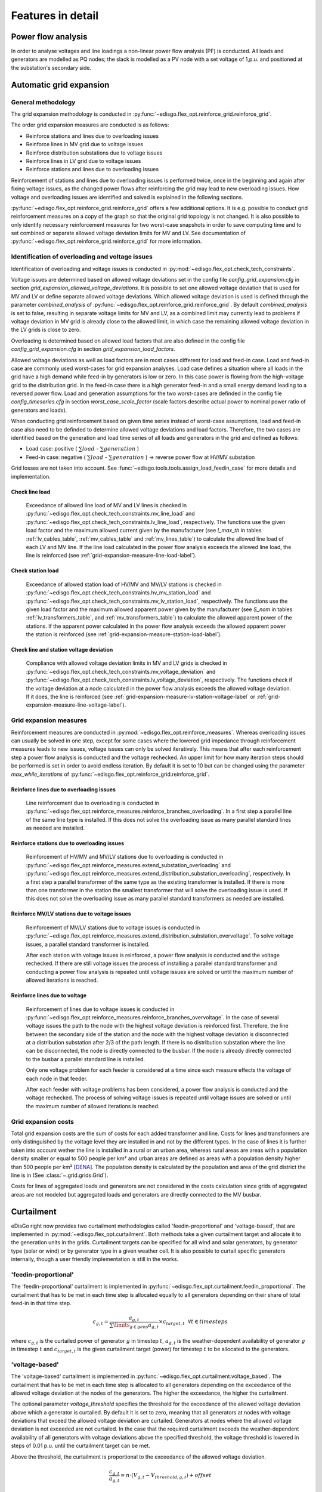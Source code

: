 .. _features-in-detail:

Features in detail
==================

Power flow analysis
-------------------

In order to analyse voltages and line loadings a non-linear power flow analysis (PF) is conducted. 
All loads and generators are modelled as PQ nodes; the slack is modelled as a PV node with a set voltage of 1\,p.u.
and positioned at the substation's secondary side.

.. _grid_expansion_methodology:

Automatic grid expansion
-------------------------

General methodology
^^^^^^^^^^^^^^^^^^^^^^^^^^

The grid expansion methodology is conducted in :py:func:`~edisgo.flex_opt.reinforce_grid.reinforce_grid`.

The order grid expansion measures are conducted is as follows:

* Reinforce stations and lines due to overloading issues
* Reinforce lines in MV grid due to voltage issues
* Reinforce distribution substations due to voltage issues
* Reinforce lines in LV grid due to voltage issues
* Reinforce stations and lines due to overloading issues

Reinforcement of stations and lines due to overloading issues is performed twice, once in the beginning and again after fixing voltage issues,
as the changed power flows after reinforcing the grid may lead to new overloading issues. How voltage and overloading issues are identified and
solved is explained in the following sections.

:py:func:`~edisgo.flex_opt.reinforce_grid.reinforce_grid` offers a few additional options. It is e.g. possible to conduct grid 
reinforcement measures on a copy
of the graph so that the original grid topology is not changed. It is also possible to only identify necessary
reinforcement measures for two worst-case snapshots in order to save computing time and to set combined or separate
allowed voltage deviation limits for MV and LV.
See documentation of :py:func:`~edisgo.flex_opt.reinforce_grid.reinforce_grid` for more information. 


Identification of overloading and voltage issues
^^^^^^^^^^^^^^^^^^^^^^^^^^^^^^^^^^^^^^^^^^^^^^^^^^^^^^^^

Identification of overloading and voltage issues is conducted in 
:py:mod:`~edisgo.flex_opt.check_tech_constraints`.

Voltage issues are determined based on allowed voltage deviations set in the config file 
*config_grid_expansion.cfg* in section `grid_expansion_allowed_voltage_deviations`. It is possible
to set one allowed voltage deviation that is used for MV and LV or define separate allowed voltage deviations.
Which allowed voltage deviation is used is defined through the parameter *combined_analysis* of :py:func:`~edisgo.flex_opt.reinforce_grid.reinforce_grid`.
By default *combined_analysis* is set to false, resulting in separate voltage limits for MV and LV, as a combined limit
may currently lead to problems if voltage deviation in MV grid is already close to the allowed limit, in which case the remaining allowed voltage deviation in the LV grids is close to zero.

Overloading is determined based on allowed load factors that are also defined in the config file
*config_grid_expansion.cfg* in section `grid_expansion_load_factors`.

Allowed voltage deviations as well as load factors are in most cases different for load and feed-in case. 
Load and feed-in case are commonly used worst-cases for grid expansion analyses. 
Load case defines a situation where all loads in the grid have a high demand while feed-in by generators is low
or zero. In this case power is flowing from the high-voltage grid to the distribution grid. 
In the feed-in case there is a high generator feed-in and a small energy demand leading to a reversed power flow.
Load and generation assumptions for the two worst-cases are definded in the config file
`config_timeseries.cfg` in section `worst_case_scale_factor` (scale factors describe actual power
to nominal power ratio of generators and loads).

When conducting grid reinforcement based on given time series instead of worst-case assumptions, load and feed-in
case also need to be definded to determine allowed voltage deviations and load factors. 
Therefore, the two cases are identified based on the generation and load time series of all loads and generators
in the grid and defined as follows:

* Load case: positive ( :math:`\sum load` - :math:`\sum generation` ) 
* Feed-in case: negative ( :math:`\sum load` - :math:`\sum generation` ) -> reverse power flow at HV/MV substation 

Grid losses are not taken into account. See :func:`~edisgo.tools.tools.assign_load_feedin_case` for more
details and implementation.

Check line load
""""""""""""""""""

  Exceedance of allowed line load of MV and LV lines is checked in :py:func:`~edisgo.flex_opt.check_tech_constraints.mv_line_load` and
  :py:func:`~edisgo.flex_opt.check_tech_constraints.lv_line_load`, respectively.
  The functions use the given load factor and the maximum allowed current given by the manufacturer (see *I_max_th* in tables :ref:`lv_cables_table`, 
  :ref:`mv_cables_table` and :ref:`mv_lines_table`) to calculate the allowed
  line load of each LV and MV line. If the line load calculated in the power flow analysis exceeds the allowed line 
  load, the line is reinforced (see :ref:`grid-expansion-measure-line-load-label`).
  

Check station load
""""""""""""""""""""

  Exceedance of allowed station load of HV/MV and MV/LV stations is checked in :py:func:`~edisgo.flex_opt.check_tech_constraints.hv_mv_station_load` and
  :py:func:`~edisgo.flex_opt.check_tech_constraints.mv_lv_station_load`, respectively.
  The functions use the given load factor and the maximum allowed apparent power given by the manufacturer (see *S_nom* in tables :ref:`lv_transformers_table`, 
  and :ref:`mv_transformers_table`) to calculate the allowed
  apparent power of the stations. If the apparent power calculated in the power flow analysis exceeds the allowed apparent power the station is reinforced 
  (see :ref:`grid-expansion-measure-station-load-label`).

Check line and station voltage deviation
""""""""""""""""""""""""""""""""""""""""""

  Compliance with allowed voltage deviation limits in MV and LV grids is checked in :py:func:`~edisgo.flex_opt.check_tech_constraints.mv_voltage_deviation` and
  :py:func:`~edisgo.flex_opt.check_tech_constraints.lv_voltage_deviation`, respectively.
  The functions check if the voltage deviation at a node calculated in the power flow analysis exceeds the allowed voltage deviation. If it does,
  the line is reinforced (see :ref:`grid-expansion-measure-lv-station-voltage-label` or
  :ref:`grid-expansion-measure-line-voltage-label`).


Grid expansion measures
^^^^^^^^^^^^^^^^^^^^^^^^^^

Reinforcement measures are conducted in :py:mod:`~edisgo.flex_opt.reinforce_measures`. Whereas overloading issues can usually be solved in one step, except for 
some cases where the lowered grid impedance through reinforcement measures leads to new issues, voltage issues can only be solved iteratively. This means that after each reinforcement
step a power flow analysis is conducted and the voltage rechecked. An upper limit for how many iteration steps should be performed is set in order to avoid endless iteration. By
default it is set to 10 but can be changed using the parameter *max_while_iterations* of :py:func:`~edisgo.flex_opt.reinforce_grid.reinforce_grid`.

.. _grid-expansion-measure-line-load-label:

Reinforce lines due to overloading issues
"""""""""""""""""""""""""""""""""""""""""""""

  Line reinforcement due to overloading is conducted in :py:func:`~edisgo.flex_opt.reinforce_measures.reinforce_branches_overloading`. 
  In a first step a parallel line of the same line type is installed. If this does not solve the overloading issue as many parallel standard lines as needed are installed.

.. _grid-expansion-measure-station-load-label:

Reinforce stations due to overloading issues
"""""""""""""""""""""""""""""""""""""""""""""""""""""
 
  Reinforcement of HV/MV and MV/LV stations due to overloading is conducted in :py:func:`~edisgo.flex_opt.reinforce_measures.extend_substation_overloading` and
  :py:func:`~edisgo.flex_opt.reinforce_measures.extend_distribution_substation_overloading`, respectively. 
  In a first step a parallel transformer of the same type as the existing transformer is installed. If there is more than one transformer in the station the smallest transformer
  that will solve the overloading issue is used. If this does not solve the overloading issue as many parallel standard transformers as needed are installed.

.. _grid-expansion-measure-lv-station-voltage-label:

Reinforce MV/LV stations due to voltage issues
"""""""""""""""""""""""""""""""""""""""""""""""""""""

  Reinforcement of MV/LV stations due to voltage issues is conducted in :py:func:`~edisgo.flex_opt.reinforce_measures.extend_distribution_substation_overvoltage`. 
  To solve voltage issues, a parallel standard transformer is installed. 

  After each station with voltage issues is reinforced, a power flow analysis is conducted and the voltage rechecked. If there are still voltage issues 
  the process of installing
  a parallel standard transformer and conducting a power flow analysis is repeated until voltage issues are solved or until the maximum number of allowed iterations is reached.

.. _grid-expansion-measure-line-voltage-label:

Reinforce lines due to voltage
"""""""""""""""""""""""""""""""""""""""""""""""""""""

  Reinforcement of lines due to voltage issues is conducted in :py:func:`~edisgo.flex_opt.reinforce_measures.reinforce_branches_overvoltage`. 
  In the case of several voltage issues the path to the node with the highest voltage deviation is reinforced first. Therefore, the line between the secondary side of the station and the 
  node with the highest voltage deviation is disconnected at a distribution substation after 2/3 of the path length. If there is no distribution substation where the line can be
  disconnected, the node is directly connected to the busbar. If the node is already directly connected to the busbar a parallel standard line is installed.
 
  Only one voltage problem for each feeder is considered at a time since each measure effects the voltage of each node in that feeder.

  After each feeder with voltage problems has been considered, a power flow analysis is conducted and the voltage rechecked. The process of solving voltage issues is repeated until voltage issues are solved
  or until the maximum number of allowed iterations is reached.


Grid expansion costs
^^^^^^^^^^^^^^^^^^^^^^^^^^

Total grid expansion costs are the sum of costs for each added transformer and line.
Costs for lines and transformers are only distinguished by the voltage level they are installed in 
and not by the different types. 
In the case of lines it is further taken into account wether the line is installed in a rural or an urban area, whereas rural areas
are areas with a population density smaller or equal to 500 people per km² and urban areas are defined as areas
with a population density higher than 500 people per km² [DENA]_. 
The population density is calculated by the population and area of the grid district the line is in (See :class:`~.grid.grids.Grid`).

Costs for lines of aggregated loads and generators are not considered in the costs calculation since grids of
aggregated areas are not modeled but aggregated loads and generators are directly connected to the MV busbar.

Curtailment
-----------

eDisGo right now provides two curtailment methodologies called 'feedin-proportional' and 'voltage-based', that are implemented in 
:py:mod:`~edisgo.flex_opt.curtailment`. 
Both methods take a given curtailment target and allocate it to the generation units in the grids. Curtailment targets can be specified for all 
wind and solar generators,
by generator type (solar or wind) or by generator type in a given weather cell.
It is also possible to curtail specific generators internally, though a user friendly implementation is still in the works.

'feedin-proportional'
^^^^^^^^^^^^^^^^^^^^^^^^

The 'feedin-proportional' curtailment is implemented in :py:func:`~edisgo.flex_opt.curtailment.feedin_proportional`. 
The curtailment that has to be met in each time step is allocated equally to all generators depending on their share of total
feed-in in that time step.

.. math::
    c_{g,t} = \frac{a_{g,t}}{\sum\limits_{g \in gens} a_{g,t}} \times  c_{target,t} ~ ~ \forall t\in timesteps

where :math:`c_{g,t}` is the curtailed power of generator :math:`g` in timestep :math:`t`, :math:`a_{g,t}` is the weather-dependent availability
of generator :math:`g` in timestep :math:`t` and :math:`c_{target,t}` is the given curtailment target (power) for timestep :math:`t` to be allocated
to the generators.

'voltage-based'
^^^^^^^^^^^^^^^^^^^^^^^^

The 'voltage-based' curtailment is implemented in :py:func:`~edisgo.flex_opt.curtailment.voltage_based`. 
The curtailment that has to be met in each time step is allocated to all generators depending on
the exceedance of the allowed voltage deviation at the nodes of the generators. The higher the exceedance, the higher
the curtailment.

The optional parameter *voltage_threshold* specifies the threshold for the exceedance of the allowed voltage deviation above
which a generator is curtailed. By default it is set to zero, meaning that all generators at nodes with voltage deviations
that exceed the allowed voltage deviation are curtailed. Generators at nodes where the allowed voltage deviation is not
exceeded are not curtailed. In the case that the required
curtailment exceeds the weather-dependent availability of all generators with voltage deviations above the specified threshold,
the voltage threshold is lowered in steps of 0.01 p.u. until the curtailment target can be met.

Above the threshold, the curtailment is proportional to the exceedance of the allowed voltage deviation. 

.. math::
    \frac{c_{g,t}}{a_{g,t}} = n \cdot (V_{g,t} - V_{threshold, g, t}) + offset

where :math:`c_{g,t}` is the curtailed power of generator :math:`g` in timestep :math:`t`, :math:`a_{g,t}` is the weather-dependent availability
of generator :math:`g` in timestep :math:`t`, :math:`V_{g,t}` is the voltage at generator :math:`g` in timestep :math:`t` and
:math:`V_{threshold, g, t}` is the voltage threshold for generator :math:`g` in timestep :math:`t`. :math:`V_{threshold, g, t}` is calculated as follows:

.. math::
    V_{threshold, g, t} = V_{g_{station}, t} + \Delta V_{g_{allowed}} + \Delta V_{offset, t}

where :math:`V_{g_{station}, t}` is the voltage at the station's secondary side, :math:`\Delta V_{g_{allowed}}` is the allowed voltage 
deviation in the reverse power flow and :math:`\Delta V_{offset, t}` is the exceedance of the allowed voltage deviation above which generators are curtailed.

:math:`n` and :math:`offset` in the equation above are slope and y-intercept of a linear relation between
the curtailment and the exceedance of the allowed voltage deviation. They are calculated by solving the following linear problem that penalizes the offset
using the python package pyomo:

.. math::
    min \left(\sum\limits_{t} offset_t\right) 

.. math::
    s.t. \sum\limits_{g} c_{g,t} = c_{target,t} ~ \forall g \in (solar, wind) \\
     c_{g,t} \leq a_{g,t}  \forall g \in (solar, wind),t 

where :math:`c_{target,t}` is the given curtailment target (power) for timestep :math:`t` to be allocated
to the generators.


Storage integration
--------------------

Besides the possibility to connect a storage with a given operation to any node in the grid, eDisGo provides a methodology that takes
a given storage capacity and allocates it to multiple smaller storages such that it reduces line overloading and voltage deviations.
The methodology is implemented in :py:func:`~edisgo.flex_opt.storage_positioning.one_storage_per_feeder`. As the above described
curtailment allocation methodologies it is intended to be used in combination with `eTraGo <https://github.com/openego/eTraGo>`_ where
storage capacity and operation is optimized. 

For each feeder with load or voltage issues it is checked if integrating a
storage will reduce peaks in the feeder, starting with the feeder with
the highest theoretical grid expansion costs. A heuristic approach is used
to estimate storage sizing and siting while storage operation is carried
over from the given storage operation.

A more thorough documentation will follow soon.

References
----------

.. [DENA] A.C. Agricola et al.:
    *dena-Verteilnetzstudie: Ausbau- und Innovationsbedarf der Stromverteilnetze in Deutschland bis 2030*. 2012.
